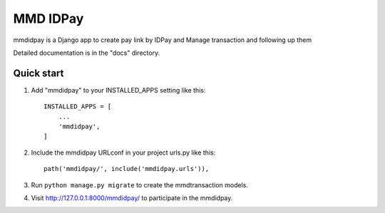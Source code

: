 MMD IDPay
=========

mmdidpay is a Django app to create pay link by IDPay and Manage transaction and following up them

Detailed documentation is in the "docs" directory.

Quick start
-----------

1. Add "mmdidpay" to your INSTALLED_APPS setting like this::

    INSTALLED_APPS = [
        ...
        'mmdidpay',
    ]

2. Include the mmdidpay URLconf in your project urls.py like this::

    path('mmdidpay/', include('mmdidpay.urls')),

3. Run ``python manage.py migrate`` to create the mmdtransaction models.

4. Visit http://127.0.0.1:8000/mmdidpay/ to participate in the mmdidpay.